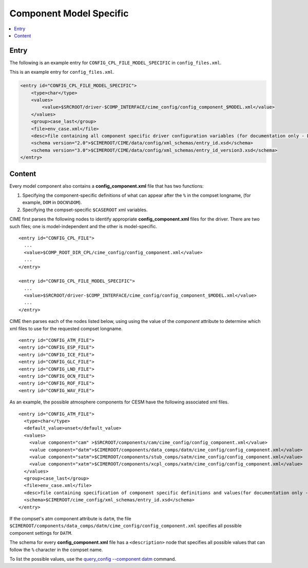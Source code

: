 .. _model_config_component_model_specific:

Component Model Specific
==============================

.. contents::
    :local:

Entry
-----
The following is an example entry for ``CONFIG_CPL_FILE_MODEL_SPECIFIC`` in ``config_files.xml``.

This is an example entry for ``config_files.xml``.

.. code-block:: xml

    <entry id="CONFIG_CPL_FILE_MODEL_SPECIFIC">
        <type>char</type>
        <values>
            <value>$SRCROOT/driver-$COMP_INTERFACE/cime_config/config_component_$MODEL.xml</value>
        </values>
        <group>case_last</group>
        <file>env_case.xml</file>
        <desc>file containing all component specific driver configuration variables (for documentation only - DO NOT EDIT)</desc>
        <schema version="2.0">$CIMEROOT/CIME/data/config/xml_schemas/entry_id.xsd</schema>
        <schema version="3.0">$CIMEROOT/CIME/data/config/xml_schemas/entry_id_version3.xsd</schema>
    </entry>

Content
-------
Every model component also contains a **config_component.xml** file that has two functions:

1. Specifying the component-specific definitions of what can appear after the ``%`` in the compset longname, (for example, ``DOM`` in ``DOCN%DOM``).

2. Specifying the compset-specific ``$CASEROOT`` xml variables.

.. _xml_schema_component_model:

CIME first parses the following nodes to identify appropriate **config_component.xml** files for the driver. There are two such files; one is model-independent and the other is model-specific.
::

    <entry id="CONFIG_CPL_FILE">
      ...
      <value>$COMP_ROOT_DIR_CPL/cime_config/config_component.xml</value>
      ...
    </entry>

    <entry id="CONFIG_CPL_FILE_MODEL_SPECIFIC">
      ...
      <value>$SRCROOT/driver-$COMP_INTERFACE/cime_config/config_component_$MODEL.xml</value>
      ...
    </entry>

CIME then parses each of the nodes listed below, using using the value of the *component* attribute to determine which xml files to use for the requested compset longname.
::

     <entry id="CONFIG_ATM_FILE">
     <entry id="CONFIG_ESP_FILE">
     <entry id="CONFIG_ICE_FILE">
     <entry id="CONFIG_GLC_FILE">
     <entry id="CONFIG_LND_FILE">
     <entry id="CONFIG_OCN_FILE">
     <entry id="CONFIG_ROF_FILE">
     <entry id="CONFIG_WAV_FILE">

As an example, the possible atmosphere components for CESM have the following associated xml files.
::

     <entry id="CONFIG_ATM_FILE">
       <type>char</type>
       <default_value>unset</default_value>
       <values>
         <value component="cam" >$SRCROOT/components/cam/cime_config/config_component.xml</value>
         <value component="datm">$CIMEROOT/components/data_comps/datm/cime_config/config_component.xml</value>
         <value component="satm">$CIMEROOT/components/stub_comps/satm/cime_config/config_component.xml</value>
         <value component="xatm">$CIMEROOT/components/xcpl_comps/xatm/cime_config/config_component.xml</value>
       </values>
       <group>case_last</group>
       <file>env_case.xml</file>
       <desc>file containing specification of component specific definitions and values(for documentation only - DO NOT EDIT)</desc>
       <schema>$CIMEROOT/cime_config/xml_schemas/entry_id.xsd</schema>
     </entry>

If the compset's atm component attribute is ``datm``, the file ``$CIMEROOT/components/data_comps/datm/cime_config/config_component.xml`` specifies all possible component settings for ``DATM``.

The schema for every **config_component.xml** file has a ``<description>`` node that specifies all possible values that can follow the ``%`` character in the compset name.

To list the possible values, use the `query_config --component datm <../Tools_user/query_config.html>`_ command.
